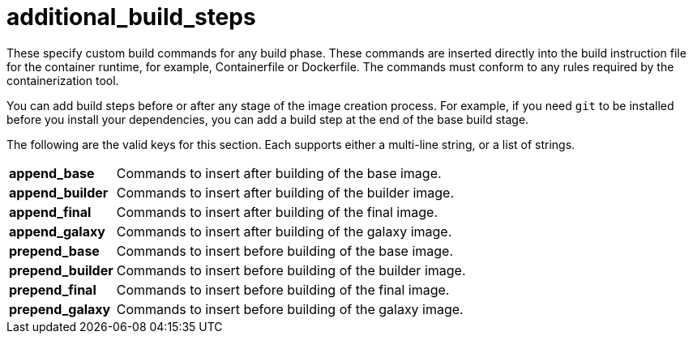 [id="ref-controller-additional-build-steps"]

= additional_build_steps

These specify custom build commands for any build phase. 
These commands are inserted directly into the build instruction file for the container runtime, for example, Containerfile or Dockerfile. The commands must conform to any rules required by the containerization tool.

You can add build steps before or after any stage of the image creation process. 
For example, if you need `git` to be installed before you install your dependencies, you can add a build step at the end of the base build stage.

The following are the valid keys for this section. 
Each supports either a multi-line string, or a list of strings.

[cols="10%,40%"]
|====
| *append_base* | Commands to insert after building of the base image.
| *append_builder* | Commands to insert after building of the builder image.
| *append_final* | Commands to insert after building of the final image.
| *append_galaxy* | Commands to insert after building of the galaxy image.
| *prepend_base* | Commands to insert before building of the base image.
| *prepend_builder* | Commands to insert before building of the builder image.
| *prepend_final* | Commands to insert before building of the final image.
| *prepend_galaxy* | Commands to insert before building of the galaxy image.
|====

